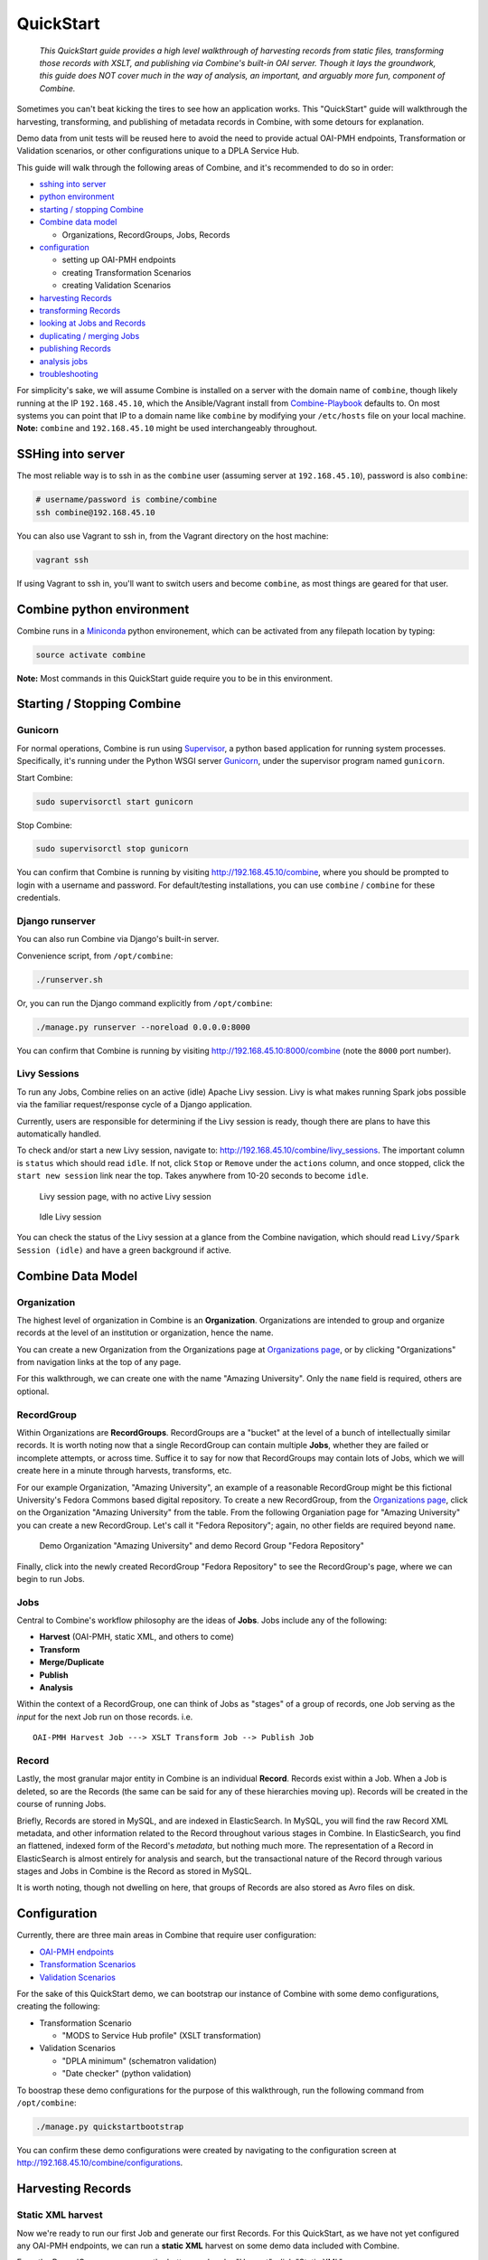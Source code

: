 **********
QuickStart
**********

    *This QuickStart guide provides a high level walkthrough of harvesting records from static files, transforming those records with XSLT, and publishing via Combine's built-in OAI server.  Though it lays the groundwork, this guide does NOT cover much in the way of analysis, an important, and arguably more fun, component of Combine.*

Sometimes you can't beat kicking the tires to see how an application
works. This "QuickStart" guide will walkthrough the harvesting,
transforming, and publishing of metadata records in Combine, with some
detours for explanation.

Demo data from unit tests will be reused here to avoid the need to
provide actual OAI-PMH endpoints, Transformation or Validation
scenarios, or other configurations unique to a DPLA Service Hub.

This guide will walk through the following areas of Combine,
and it's recommended to do so in order:

-  `sshing into server <#sshing-into-server>`__
-  `python environment <#combine-python-environment>`__
-  `starting / stopping Combine <#starting--stopping-combine>`__
-  `Combine data model <#combine-data-model>`__

   -  Organizations, RecordGroups, Jobs, Records

-  `configuration <#configuration>`__

   -  setting up OAI-PMH endpoints
   -  creating Transformation Scenarios
   -  creating Validation Scenarios

-  `harvesting Records <#harvesting-records>`__
-  `transforming Records <#transforming-records>`__
-  `looking at Jobs and Records <#looking-at-jobs-and-records>`__
-  `duplicating / merging Jobs <#duplicating-and-merging-jobs>`__
-  `publishing Records <#publishing-records>`__
-  `analysis jobs <#analysis-jobs>`__
-  `troubleshooting <#troubleshooting>`__

For simplicity's sake, we will assume Combine is installed on a server
with the domain name of ``combine``, though likely running at the IP
``192.168.45.10``, which the Ansible/Vagrant install from
`Combine-Playbook <https://github.com/WSULib/combine-playbook>`__
defaults to. On most systems you can point that IP to a domain name like
``combine`` by modifying your ``/etc/hosts`` file on your local machine.
**Note:** ``combine`` and ``192.168.45.10`` might be used
interchangeably throughout.

SSHing into server
==================

The most reliable way is to ssh in as the ``combine`` user (assuming
server at ``192.168.45.10``), password is also ``combine``:

.. code-block:: bash

    # username/password is combine/combine
    ssh combine@192.168.45.10

You can also use Vagrant to ssh in, from the Vagrant directory on the
host machine:

.. code-block:: bash

    vagrant ssh

If using Vagrant to ssh in, you'll want to switch users and become
``combine``, as most things are geared for that user.

Combine python environment
==========================

Combine runs in a `Miniconda <https://conda.io/miniconda.html>`__ python
environement, which can be activated from any filepath location by
typing:

.. code-block:: bash

    source activate combine

**Note:** Most commands in this QuickStart guide require you to be in
this environment.

Starting / Stopping Combine
===========================

Gunicorn
--------

For normal operations, Combine is run using
`Supervisor <http://supervisord.org/>`__, a python based application for
running system processes. Specifically, it's running under the Python
WSGI server `Gunicorn <http://gunicorn.org/>`__, under the supervisor
program named ``gunicorn``.

Start Combine:

.. code-block:: bash

    sudo supervisorctl start gunicorn

Stop Combine:

.. code-block:: bash

    sudo supervisorctl stop gunicorn

You can confirm that Combine is running by visiting
http://192.168.45.10/combine, where
you should be prompted to login with a username and password. For
default/testing installations, you can use ``combine`` / ``combine`` for
these credentials.

Django runserver
----------------

You can also run Combine via Django's built-in server.

Convenience script, from ``/opt/combine``:

.. code-block:: bash

    ./runserver.sh

Or, you can run the Django command explicitly from ``/opt/combine``:

.. code-block:: bash

    ./manage.py runserver --noreload 0.0.0.0:8000

You can confirm that Combine is running by visiting
http://192.168.45.10:8000/combine (note the ``8000`` port number).

Livy Sessions
-------------

To run any Jobs, Combine relies on an active (idle) Apache Livy session.
Livy is what makes running Spark jobs possible via the familiar
request/response cycle of a Django application.

Currently, users are responsible for determining if the Livy session is
ready, though there are plans to have this automatically handled.

To check and/or start a new Livy session, navigate to:
http://192.168.45.10/combine/livy_sessions. The important column is
``status`` which should read ``idle``. If not, click ``Stop`` or
``Remove`` under the ``actions`` column, and once stopped, click the
``start new session`` link near the top. Takes anywhere from 10-20
seconds to become ``idle``.

.. figure:: img/livy_none.png
   :alt: No livy session img
   :target: _images/livy_none.png

   Livy session page, with no active Livy session

.. figure:: img/livy_idle.png
   :alt: Idle livy session
   :target: _images/livy_idle.png

   Idle Livy session

You can check the status of the Livy session at a glance from the
Combine navigation, which should read ``Livy/Spark Session (idle)`` and
have a green background if active.

Combine Data Model
==================

Organization
------------

The highest level of organization in Combine is an **Organization**.
Organizations are intended to group and organize records at the level of
an institution or organization, hence the name.

You can create a new Organization from the Organizations page at
`Organizations page <http://192.168.45.10/combine/organizations>`__, or by clicking
"Organizations" from navigation links at the top of any page.

For this walkthrough, we can create one with the name "Amazing
University". Only the ``name`` field is required, others are optional.

RecordGroup
-----------

Within Organizations are **RecordGroups**. RecordGroups are a "bucket"
at the level of a bunch of intellectually similar records. It is worth
noting now that a single RecordGroup can contain multiple **Jobs**,
whether they are failed or incomplete attempts, or across time. Suffice
it to say for now that RecordGroups may contain lots of Jobs, which we
will create here in a minute through harvests, transforms, etc.

For our example Organization, "Amazing University", an example of a
reasonable RecordGroup might be this fictional University's Fedora
Commons based digital repository. To create a new RecordGroup, from the
`Organizations page <http://192.168.45.10/combine/organizations>`__,
click on the Organization "Amazing University" from the table. From the
following Organiation page for "Amazing University" you can create a new
RecordGroup. Let's call it "Fedora Repository"; again, no other fields
are required beyond ``name``.

.. figure:: img/qs_org_and_rg.png
   :alt: Organization and Record Group table
   :target: _images/qs_org_and_rg.png

   Demo Organization "Amazing University" and demo Record Group "Fedora Repository"

Finally, click into the newly created RecordGroup "Fedora Repository" to
see the RecordGroup's page, where we can begin to run Jobs.

Jobs
----

Central to Combine's workflow philosophy are the ideas of **Jobs**. Jobs
include any of the following:

-  **Harvest** (OAI-PMH, static XML, and others to come)
-  **Transform**
-  **Merge/Duplicate**
-  **Publish**
-  **Analysis**

Within the context of a RecordGroup, one can think of Jobs as "stages"
of a group of records, one Job serving as the *input* for the next Job
run on those records. i.e.

::

    OAI-PMH Harvest Job ---> XSLT Transform Job --> Publish Job

Record
------

Lastly, the most granular major entity in Combine is an individual
**Record**. Records exist within a Job. When a Job is deleted, so are
the Records (the same can be said for any of these hierarchies moving
up). Records will be created in the course of running Jobs.

Briefly, Records are stored in MySQL, and are indexed in ElasticSearch.
In MySQL, you will find the raw Record XML metadata, and other
information related to the Record throughout various stages in Combine.
In ElasticSearch, you find an flattened, indexed form of the Record's
*metadata*, but nothing much more. The representation of a Record in
ElasticSearch is almost entirely for analysis and search, but the
transactional nature of the Record through various stages and Jobs in
Combine is the Record as stored in MySQL.

It is worth noting, though not dwelling on here, that groups of Records
are also stored as Avro files on disk.

Configuration
=============

Currently, there are three main areas in Combine that require user
configuration:

-  `OAI-PMH endpoints <.>`__
-  `Transformation Scenarios <.>`__
-  `Validation Scenarios <.>`__

For the sake of this QuickStart demo, we can bootstrap our instance of
Combine with some demo configurations, creating the following:

-  Transformation Scenario

   -  "MODS to Service Hub profile" (XSLT transformation)

-  Validation Scenarios

   -  "DPLA minimum" (schematron validation)
   -  "Date checker" (python validation)

To boostrap these demo configurations for the purpose of this
walkthrough, run the following command from ``/opt/combine``:

.. code-block:: bash

    ./manage.py quickstartbootstrap

You can confirm these demo configurations were created by navigating to
the configuration screen at http://192.168.45.10/combine/configurations.

Harvesting Records
==================

Static XML harvest
------------------

Now we're ready to run our first Job and generate our first Records. For
this QuickStart, as we have not yet configured any OAI-PMH endpoints, we
can run a **static XML** harvest on some demo data included with
Combine.

From the RecordGroup screen, near the bottom and under "Harvest", click
"Static XML". 

.. figure:: img/run_new_job.png
   :alt: Area to initiate new Jobs from the Record Group page
   :target: _images/run_new_job.png

   Area to initiate new Jobs from the Record Group page


You will be presented with a screen to run a harvest job
of static XML files from disk:

.. figure:: img/static_harvest_job.png
   :alt: Static Harvest Job screen
   :target: _images/static_harvest_job.png

   Static Harvest Job screen

Many fields are optional -- e.g. Name, Description -- but we will need
to tell the Harvest Job where to find the files. 

First, click the tab "Filesystem", then for the form field
``Location of XML files on disk:``, enter the following, which points to
a directory of 250 MODS files (this was created during bootstrapping):

::

    /tmp/combine/qs/mods

Next, we need to provide an XPath query that locates each discrete
record within the provided MODS file. Under the section "Locate Document", for the 
form field ``XPath for metadata document root``, enter the following:

::

    /mods:mods

For the time being, we can ignore the section "Locate Identifier in Document" which would allow us to find a unique identifier via XPath in the document.  By default, it will assign a random identifier based on a hash of the document string.

Next, we can apply some optional parameters that are present for all jobs in Combine.  This looks like the following:

.. figure:: img/job_optional_params.png
   :alt: Optional Job parameters
   :target: _images/job_optional_params.png

   Optional Job parameters

Different parameter types can be found under the various tabs, such as:

  * Validation Tests
  * Index Mapping
  * Transform Identifier
  * etc.

One optional parameter we'll want to check and set for this initial job are Validations to perform on the records.  These can be found under the "Validation Tests" tab. If you bootstrapped the demo configurations from steps above, you should see two options, *DPLA minimum* and *Date checker*; make sure both are checked.

Finally, click "Run Job" at the bottom. 

This should return you to the RecordGroup page, where a new Job has
appeared and is ``running`` under the ``Status`` column in the Job
table. A static job of this size should not take long, refresh the page
in 10-20 seconds, and hopefully, you should see the Job status switch to
``available``.

.. figure:: img/static_harvest_status.png
   :alt: Status of Static Harvest job, also showing Job failed some Validations
   :target: _images/static_harvest_status.png

   Status of Static Harvest job, also showing Job failed some Validations

This table represents all Jobs run for this RecordGroup, and will grow
as we run some more. You may also note that the ``Is Valid`` column is
red and shows ``False``, meaning some records have failed the Validation
Scenarios we optionally ran for this Job. We will return to this later.

For now, let's continue by running an XSLT Transformation on these
records.

Transforming Records
====================

In the previous step, we harvestd 250 records from a bunch of static
MODS XML documents. Now, we will transform all the Records in that Job
with an XSLT Transformation Scenario.

From the RecordGroup screen, click the "Transform" link at the bottom.

For a Transform job, you are presented with other Jobs from this
RecordGroup that will be used as an *input* job for this Transformation.

Again, ``Job Name`` and ``Job Note`` are both optional. What *is*
required, is selecting what job will serve as the input Job for this
Transformation. In Combine, most Jobs take a *previous* job as an input,
essentially performing the current Job over all records from the
previous job. In this way, as Records move through Jobs, you get a
series of "stages" for each Record.

An input Job can be selected for this Transform Job by clicking the
radio button next to the job in the table of Jobs (at this stage, we
likely only have the one Harvest Job we just ran).

.. figure:: img/select_input_job.png
   :alt: Input Job selection screen
   :target: _images/select_input_job.png

   Input Job selection screen

Next, we must select a **Transformation Scenario** to apply to the
records from the input Job. We have a Transformation Scenario prepared
for us from the QuickStart bootstrapping, but this is where you might
optionally select different transforms depending on your task at hand.
While only one Transformation Scenario can be applied to a single
Transform job, multiple Transformation Scenarios can be prepared and
saved in advance for use by all users, ready for different needs.

For our purposes here, select ``MODS to Service Hub profile (xslt)``
from the dropdown:

.. figure:: img/required_select_transform.png
   :alt: Select Transformation Scenario to use
   :target: _images/required_select_transform.png

   Select Transformation Scenario to use

Once the input Job (radio button from table) and Transformation Scenario
(dropdown) are selected, we are presented with the same optional parameters as we saw in the previous, Harvest Job.  We can leave the defaults again,
double checking that the two Validation Scenarios -- *DPLA minimum* and
*Date checker* -- are both checked under the "Validation Tests" tab.

We also have the ability to select records based on whether or not they
previously passed validation tests.  Under the tab "Record Input Validity", you can select *All records*, *Passed validation*, or *Faled validation* records.  This will be reflected in the Jobs screen, indicating how many records are passed from one Job to another.

.. figure:: img/record_validity_valve.png
   :alt: "Valve" for All, Valid, or Invalid Records to be passed along from the input Job
   :target: _images/record_validity_valve.png

   "Valve" for All, Valid, or Invalid Records to be passed along from the input Job

For this walkthrough, we can just select "All records".

Finally, click "Run Job" at the bottom.

Again, we are kicked back to the RecordGroup screen, and should
hopefully see a Transform job with the status ``running``. **Note:** The
graph on this page near the top, now with two Jobs, indicates the
original Harvest Job was the *input* for this new Transform Job.

.. figure:: img/transform_job_status.png
   :alt: Graph showing Transform Job with Harvest as Input, and All records sent
   :target: _images/transform_job_status.png

   Graph showing Transform Job with Harvest as Input, and All records sent

Transforms can take a bit longer than harvests, particularly with the
additional Validation Scenarios we are running; but still a small job,
might take anywhere from 15-30 seconds. Refresh the page until it shows
the status as ``available``.

Also of note, hopefully the ``Is Valid`` column is not red now, and
should read ``True``. We will look at validations in more detail, but
because we ran the same Validation Scenarios on both Jobs, this suggests
the XSLT transformation fixed whatever validation problems there were
for the Records in the Harvest job.

Looking at Jobs and Records
===========================

Now is a good time to look at the details of the jobs we have run. Let's
start with the Harvest Job. Clicking the Job name in the table, or
"details" link at the far-right will take you to a Job details page.

**Note:** Clicking the Job in the graph will gray out any other jobs in
the table below that are not a) the job itself, or b) upstream jobs that
served as inputs.

Job Details
-----------

This page provides details about a specific Job. 

.. figure:: img/job_details.png
   :alt: Screenshot of Job details page
   :target: _images/job_details.png

   Screenshot of Job details page

Major sections can be found behind the various tabs, and include:

  - Records

    - *a table of all records contained in this Job*

  - Field Analysis

    - *statistical breakdown of indexed fields*

  - Input Jobs

    - *what Jobs were used as inputs for this Job*

  - Validation

    - *shows all Validations run for this Job, with reporting*

  - DPLA Bulk Data Matches

    - *if run and configured, shows matches with DPLA bulk data sets*

Records
-------

Sortable, searchable, this shows all the individual, discrete Records
for this Job. This is *one*, but not the only, entry point for viewing
the details about a single Record. It is also helpful for determining if
the Record is unique *with respect to other Records from this Job*.

Field Analysis
--------------

This table represents individual fields as mapped from a Record's source
XML record to fields in ElasticSearch. This relates back the "Index
Mapper" that we select when running each Job.

To this point, we have been using the default "Generic XPath based
mapper", which is a general purpose way of "flattening" an XML document
into fields that can be indexed in ElasticSearch for analysis.

For example, it might map the following XML block from a Record's MODS
metadata:

.. code-block:: xml

    <mods:titleInfo>
        <mods:title>Edmund Dulac's fairy-book : </mods:title>
        <mods:subTitle>fairy tales of the allied nations</mods:subTitle>
    </mods:titleInfo>

to the following *two* ElasticSearch key/value pairs:

.. code-block:: text

    mods_titleInfo_title : Edmund Dulac's fairy-book :
    mods_titleInfo_subTitle : fairy tales of the allied nations

It can be dizzying at a glance, but it provides a thorough and
comprehensive way to analyze the breakdown of metadata field usage
across *all* Records in a Job. With, of course, the understanding that
these "flattened" fields are not shaped like the raw, potentially
hierarchical XML from the Record, but nonetheless crosswalk the values
in one way or another.

Clicking on the mapped, ElasticSearch field name on the far-left will
reveal all values for that dynamically created field, across all
Records. Clicking on a count from the column ``Document with Field``
will return a table of Records that *have* a value for that field,
``Document without`` will show Records that *do not have* a value for
this field.

An example of how this may be helpful: sorting the column
``Documents without`` in ascending order with zero at the top, you can
scroll down until you see the count ``11``. This represents a subset of
Records -- 11 of them -- that *do not* have the field
``mods_subject_topic``, which might itself be helpful to know. This is
particularly true with fields that might represent titles, identifiers,
or other required information.

.. figure:: img/mods_subject_without.png
   :alt: Row from Indexed fields showing that 11 Records do not have this particular field
   :target: _images/mods_subject_without.png

   Row from Indexed fields showing that 11 Records do not have this particular field

Clicking on the button "Show field analysis explanation" will reveal
some information about other columns from this table.

**Note:** Short of an extended discussion about this mapping, and
possible value, it is worth noting these indexed fields are used almost
exclusively for *analysis*, and are not any kind of final mapping or
transformation on the Record itself. The Record's XML is always stored
seperately in MySQL (and on disk as Avro files), and is used for any
downstream transformations or publishing. The only exception being where
Combine attempts to query the DPLA API to match records, which is based
on these mapped fields, but more on that later.

Validation
----------

This table shows all the Validation Scenarios that were run for this
job, including any/all failures for each scenario.

For our example Harvest, under *DPLA minimum*, we can see that there
were 250 Records that failed validation. For the *Date checker*
validation, all records passed. We can click "See Failures" link to get
the specific Records that failed, with some information about which
tests within that Validation Scenario they failed.

Additionally, we can click "Run validation results report" to generate
an Excel or .csv output of the validation results. From that screen, you
are able to select:

-  which Validation Scenarios to include in report
-  any mapped fields (see below for an explanation of them) that would
   be helpful to include in the report as columns

More information about `Validation Scenarios <.>`__.


Record Details
--------------

Next, we can drill down one more level and view the details of an
individual Record. From the Record table tab, click on the
``Record ID`` of any individual Record. At this point, you are presented
with the details of that particular Record.

.. figure:: img/record_details_header.png
   :alt: Top of Record details page, showing some overview information
   :target: _images/record_details_header.png

   Top of Record details page, showing some overview information

Similar to a Job's details, a Record details page has tabs that house the following sections:

  - Record XML
  - Indexed Fields
  - Record stages
  - Validation
  - DPLA Link
  - Job Type Specific


Record XML
~~~~~~~~~~

The raw XML document for this Record. **Note:** As mentioned, regardless of how fields are mapped in Combine to ElasticSearch, the Record's XML or "document" is always left intact, and is used for any downstream Jobs. Combine provides mapping and analysis of Records through mapping to ElasticSearch, but the Record's XML document is stored as plain, ``LONGTEXT`` in MySQL for each Job.


Indexed Fields
~~~~~~~~~~~~~~

.. figure:: img/record_indexed_fields.png
   :alt: Part of table showing indexed fields for Record
   :target: _images/record_indexed_fields.png

   Part of table showing indexed fields for Record

This table shows the individual fields in ElasticSearch that were mapped
from the Record's XML metadata. This can further reveal how this mapping
works, by finding a unique value in this table, noting the
``Field Name``, and then searching for that value in the raw XML below.

This table is mostly for informational purposes, but also provides a way
to map generically mapped indexed fields from Combine, to known fields
in the DPLA metadata profile. This can be done with the from the
dropdowns under the ``DPLA Mapped Field`` column.

Why is this helpful? One goal of Combine is to determine how metadata
will eventually map to the DPLA profile. Short of doing the mapping that
DPLA does when it harvests from a Service Hub, which includes
enrichments as well, we can nonetheless try and "tether" this record on
a known unique field to the version that might currently exist in DPLA
already.

To do this, two things need to happen:

1. `register for a DPLA API
   key <https://dp.la/info/developers/codex/policies/#get-a-key>`__, and
   provide that key in ``/opt/combine/combine/locasettings.py`` for the
   variable ``DPLA_API_KEY``.
2. find the URL that points to your actual item (not the thumbnail) in
   these mapped fields in Combine, and from the ``DPLA Mapped Field``
   dropdown, select ``isShownAt``. The ``isShownAt`` field in DPLA
   records contain the URL that DPLA directs users *back* to, aka the
   actual item online. This is a particularly unique field to match on.
   If ``title`` or ``description`` are set, Combine will attempt to
   match on those fields as well, but ``isShownAt`` has proven to be
   much more accurate and reliable.

If all goes well, when you identify the indexed field in Combine that
contains your item's actual online URL, and map to ``isShownAt`` from
the dropdown, the page will reload and fire a query to the DPLA API and
attempt to match the record. If it finds a match, a new section will
appear called "DPLA API Item match", which contains the
metadata from the DPLA API that matches this record.

.. figure:: img/dpla_item_match.png
   :alt: After isShownAt linked to indexed field, results of successful DPLA API query
   :target: _images/dpla_item_match.png

   After isShownAt linked to indexed field, results of successful DPLA API query

This is an area still under development. Though the ``isShownAt`` field
is usually very reliable for matching a Combine record to its live DPLA
item counterpart, obviously it will not match if the URL has changed
between harvests. Some kind of unique identifier might be even better,
but there are problems there as well a bit outside the scope of this
QuickStart guide.


Record stages
~~~~~~~~~~~~~

.. figure:: img/record_states.png
   :alt: Showing stages of Record across Jobs
   :target: _images/record_states.png

   Showing stages of Record across Jobs

This table represents the various "stages", aka Jobs, this Record exists
in. This is good insight into how Records move through Combine. We
should see two stages of this Record in this table: one for the original
Harvest Job (bolded, as that is the version of the Record we are
currently looking at), and one as it exists in the "downstream"
Transform Job. We could optionally click the ``ID`` column for a
downstream Record, which would take us to that *stage* of the Record,
but let's hold off on that for now.

For any stage in this table, you may view the Record Document (raw
Record XML), the associated, mapped ElasticSearch document (JSON), or
click into the Job details for that Record stage.

**Note:** Behind the scenes, a Record's ``combine_id`` field is used for linking across Jobs.  Formerly, the ``record_id`` was used, but it became evident that the ability to transform a Record's identifier used for publishing would be important.  The ``combine_id`` is not shown in this table, but can be viewed at the top of the Record details page.  These are UUID4 in format.


Validation
~~~~~~~~~~

.. figure:: img/record_validation.png
   :alt: Showing results of Validation Scenarios applied to this Record
   :target: _images/record_validation.png

   Showing results of Validation Scenarios applied to this Record

This area shows all the Validation scenarios that were run for this Job,
and how this specific record fared. In all likelihood, if you've been
following this guide with the provided demo data, and you are viewing a
Record from the original Harvest, you should see that it failed
validation for the Validation scenario, *DPLA minimum*. It will show a
row in this table for *each* rule form the Validation Scenario the
Record failed, as a single Validation Scenario -- schematron or python
-- may contain multiples rules / tests. You can click "Run Validation"
to re-run and see the results of that Validation Scenario run against
this Record's XML document.





Duplicating and Merging Jobs
============================

This QuickStart guide won't focus on Duplicating / Merging Jobs, but it
worth knowing this is possible. If you were to click "Duplicate / Merge"
link at the bottom of the RecordGroup page, you would be presented with
a familiar Job creation screen, with one key difference: when selecting you input jobs, the radio buttons have been replaced by checkboxes, indicating your can select **multiple** jobs as input. Or, you can select a **single** Job as well.

The use cases are still emerging when this could be helpful, but here
are a couple of examples...

Run different Index Mapping or Validation Scenarios
---------------------------------------------------

When you duplicate/merge Jobs, you have the ability to select a
different Index Mapper, and/or run different Validation Scenarios than
were run for the input job. However, as has been pointed out, these are
both used primarily for **analysis**. As such, an `Analysis
Job <#analysis-job>`__ might be a better option, which itself is running
Duplicate/Merge jobs behind the scenes.

Pull Jobs from one RecordGroup into another
-------------------------------------------

Most Job workflow actions -- Transformations and Publishing -- are
limited to a RecordGroup, which is itself an intellectual grouping of
Jobs (e.g. Fedora Repository). However, use cases may drive the need for
multiple RecordGroups, but a desire to "pull" in a Job from a different
RecordGroup. This can be done by merging.

Merging Jobs
------------

In addition to "pulling" Jobs from one RecordGroup into another, it
might also be beneficial to merge multiple Jobs into one. An example
might be:

1. Harvest a single group of records via an OAI-PMH set
2. Perform a Transformation tailored to that group of records (Job)
3. Harvest *another* group of records via a different OAI-PMH set
4. Perform a Transformation tailored to *that* group of records (Job)
5. Finally, Merge these two Transform Jobs into one, suitable for
   publishing from this RecordGroup.

Here is a visual representation of this scenario, taken directly from
the RecordGroup page:

.. figure:: img/merge_example.png
   :alt: Merge example
   :target: _images/merge_example.png

   Merge example

Look for duplicates in Jobs
---------------------------

A more specific case might be looking for duplicates between two Jobs.
In this scenario, there were two OAI endpoints with nearly the same records,
but not identical.  Combine allowed

  1. Harvesting both
  2. Merging and looking for duplicates in the Record table

.. figure:: img/merge_for_dupes.png
   :alt: Merge Job combing two Jobs of interest
   :target: _images/merge_for_dupes.png

   Merge Job combing two Jobs of interest

.. figure:: img/dupes_found.png
   :alt: Analysis of Records from Merge Job shows duplicates
   :target: _images/dupes_found.png

   Analysis of Records from Merge Job shows duplicates


Publishing Records
==================

If you've made it this far, at this point we have:

-  Created the Organization, "Amazing University"
-  Created the RecordGroup, "Fedora Repository"
-  Harvested 250 Records from static XML files
-  Transformed those 250 Records to meet our Service Hub profile

   -  thereby also fixing validation problems revealed in Harvest

-  Looked at Job and Record details

Now, we may be ready to "publish" these materials from Combine for
harvesting by others (e.g. DPLA).

Overview
--------

Publishing is done at the **RecordGroup** level, giving more weight to
the idea of a RecordGroup as a meaningful, intellectual group of
records. When a RecordGroup is published, it can be given a "Publish Set ID", which translates directly to an OAI-PMH **set**. **Note:**
It is possible to publish multiple, distinct RecordGroups with the same
publish ID, which has the effect of allowing multiple RecordGroups to be published under the same OAI-PMH set.

Combine comes with an `OAI-PMH server baked
in <http://192.168.45.10/combine/oai?verb=Identify>`__ that serves all
published RecordGroups via the OAI-PMH HTTP protocol.

Publishing a RecordGroup
------------------------

To run a Publish Job and publish a RecordGroup, navigate to the
RecordGroup page, and near the top click the "Publish" button inside the
top-most, small table.

.. figure:: img/unpublished_rg.png
   :alt: Record Group has not yet been published...
   :target: _images/unpublished_rg.png

   Record Group has not yet been published...

You will be presented with a new Job creation screen.

Near the top, there are some fields for entering information about an
Publish set identifier. You can either select a previously used Publish set
identifier from the dropdown, or create a new one.  Remember, this will become the OAI set identifier used in the **outgoing** Combine OAI-PMH server.

Let's give it a new, simple identifier: ``fedora``, representing that this RecordGroup is a workspace for Jobs and Records from our Fedora
repository.

.. figure:: img/setting_publish_id.png
   :alt: Section to provide a new publis identifier, or select a pre-existing one
   :target: _images/setting_publish_id.png

   Section to provide a new publish identifier, or select a pre-existing one

Then, from the table below, select the Job (again, think as a *stage* of
the same records) that will be published for this RecordGroup. Let's
select the Transformation Job that had passed all validations.

Finally, click "Publish" at the bottom.

You will be returned to the RecordGroup, and should see a new Publish
Job with status ``running``, further extending the Job "lineage" graph
at the top. Publish Jobs are usually fairly quick, as they are copy most
data from the Job that served as input.

In a few seconds you should be able to refresh the page and see this Job
status switch to ``available``, indicating the publishing is complete.

Near the top, you can now see this Record Group is published:

.. figure:: img/published_rg.png
   :alt: Published Record Group
   :target: _images/published_rg.png

   Published Record Group

Let's confirm and see them as published records...

Viewing published records
-------------------------

From any screen, click the "Published" link at the very top in the
navigation links. This brings you to a new page with some familiar
looking tables.

At the very top is a section "Published Sets". These show all
**RecordGroups** that have been published, with the corresponding OAI
set identifier. This also provides a button to unpublish a RecordGroup
(also doable from the RecordGroup page).

.. figure:: img/published_sets.png
   :alt: Currently published Record Groups, with their publish set identifier
   :target: _images/published_sets.png

   Currently published Record Groups, with their publish set identifier

To the right is an area that says, "Analysis."  Clicking this button will fire a new Analysis Job -- which has not yet been covered, but is essentially an isolated Job that takes 1+ Jobs from any Organization, and RecordGroup, for the purpose of analysis -- with all the Published Jobs automatically selected.  This provides a single point of analysis for all Records published from Combine.

Below that is a table -- similar to the table from a single Job details
-- showing all **Records** that are published, spanning all RecordGroups
and OAI sets. One column of note is ``Unique in Published?`` which
indicates whether or not this Record is unique among all published
Records. **Note:** This test is determined by checking the ``record_id``
field for published records; if two records are essentially the same,
but have different ``record_id``\ s, this will not detect that.

Below that table, is the familiar "Indexed Fields" table. This table
shows mapped, indexed fields in ElasticSearch for *all* Records across
*all* RecordGroups published. Similar to a single Job, this can be
useful for determining irregularities among published Records (e.g.
small subset of Records that don't have an important field).

Finally, at the very bottom are some links to the actual OAI-PMH serer
coming out of Combine, representing four common OAI-PMH verbs:

-  `Identify <http://192.168.45.10/combine/oai?verb=Identify>`__

   -  basic identification of the Combine OAI-PMH server

-  `List
   Identifiers <http://192.168.45.10/combine/oai?verb=ListIdentifiers>`__

   -  list OAI-PMH identifiers for all published Records

-  `List Records <http://192.168.45.10/combine/oai?verb=ListRecords>`__

   -  list full records for all published Records (primary mechanism for
      harvest)

-  `List Sets <http://192.168.45.10/combine/oai?verb=ListSets>`__

   -  list all OAI-PMH sets, a direct correlation to OAI sets
      identifiers for each published RecordGroup

Analysis Jobs
=============

From any screen, clicking the "Analysis" link at the top in the
navigation links will take you to the Analysis Jobs space. Analysis Jobs
are a special kind of Job in Combine, as they are meant to operate
outside the workflows of a RecordGroup.

Analysis Jobs look and feel very much like Duplicate / Merge Jobs, and
that's because they share mechanisms on the back-end. When starting a
new Analysis Job, by clicking the "Run new analysis job" link at the
bottom of the page, you are presented with a familiar screen to run a
new Job. However, you'll notice that you can select Jobs from any
RecordGroup, and *multiple* jobs if so desired, much like
Duplicate/Merge Jobs.

An example use case may be running an Analysis Job across a handful of
Jobs, in different RecordGroups, to get a sense of how fields are used.
Or run a battery or validation tests that may not relate directly to the
workflows of a RecordGroup, but are helpful to see all the same.

Analysis Jobs are *not* shown in RecordGroups, and are not available for
selection as input Jobs from any other screens; they are a bit of an
island, solely for the purpose of their Analysis namesake.

Troubleshooting
===============

Undoubtedly, things might go sideways! As Combine is still quite rough
around some edges, here are some common gotchas you may encounter.

Run a job, status immediately flip to ``available``, and has no records
-----------------------------------------------------------------------

The best way to diagnose why a job may have failed, from the RecordGroup
screen, is to click "Livy Statement" link under the ``Monitor`` column.
This returns the raw output from the Spark job, via Livy which
dispatches jobs to Spark.

A common error is a stale Livy connection, specifically its MySQL
connection, which is revealed at the end of the Livy statement output
by:

::

    MySQL server has gone away

This can be fixed by `restarting the Livy session <#livy-sessions>`_.

Cannot start a Livy session
---------------------------

Information for diagnosing can be found in the Livy logs at ``/var/log/livy/livy.stderr``.
